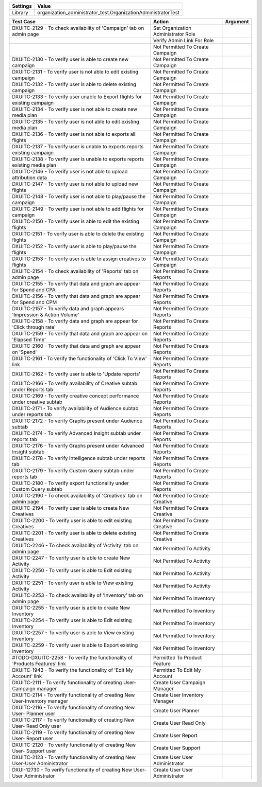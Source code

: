 ================= ==============================================================
  Settings                           Value
================= ==============================================================
  Library          organization_administrator_test.OrganizationAdministratorTest
================= ==============================================================


============================================================================= ==================================================== ==========================
                                Test Case                                                      Action                                    Argument
============================================================================= ==================================================== ==========================
DXUITC-2129 - To check availability of 'Campaign' tab on admin page                Set Organization Administrator Role
\                                                                                  Verify Admin Link For Role
\                                                                                  Not Permitted To Create Campaign
DXUITC-2130 - To verify user is able to create new campaign                        Not Permitted To Create Campaign
DXUITC-2131 - To verify user is not able to edit existing campaign                 Not Permitted To Create Campaign
DXUITC-2132 - To verify user is able to delete existing campaign                   Not Permitted To Create Campaign
DXUITC-2133 - To verify user unable to Export flights for existing campaign        Not Permitted To Create Campaign
DXUITC-2134 - To verify user is not able to create new media plan                  Not Permitted To Create Campaign
DXUITC-2135 - To verify user is not able to edit existing media plan               Not Permitted To Create Campaign
DXUITC-2136 - To verify user is not able to exports all flights                    Not Permitted To Create Campaign
DXUITC-2137 - To verify user is unable to exports reports existing campaign        Not Permitted To Create Campaign
DXUITC-2138 - To verify user is unable to exports reports existing media plan       Not Permitted To Create Campaign
DXUITC-2146 - To verify user is not able to upload attribution data                Not Permitted To Create Campaign
DXUITC-2147 - To verify user is not able to upload new flights                     Not Permitted To Create Campaign
DXUITC-2148 - To verify user is not able to play/pause the campaign                Not Permitted To Create Campaign
DXUITC-2149 - To verify user is not able to add flights for campaign               Not Permitted To Create Campaign
DXUITC-2150 - To verify user is able to edit the existing flights                  Not Permitted To Create Campaign
DXUITC-2151 - To verify user is able to delete the existing flights                Not Permitted To Create Campaign
DXUITC-2152 - To verify user is able to play/pause the flights                     Not Permitted To Create Campaign
DXUITC-2153 - To verify user is able to assign creatives to flights                Not Permitted To Create Campaign
DXUITC-2154 - To check availability of 'Reports' tab on admin page                 Not Permitted To Create Reports
DXUITC-2155 - To verify that data and graph are appear for Spend and CPA           Not Permitted To Create Reports
DXUITC-2156 - To verify that data and graph are appear for Spend and CPM           Not Permitted To Create Reports
DXUITC-2157 - To verify data and graph appears 'Impression & Action Volume'        Not Permitted To Create Reports
DXUITC-2158 - To verify data and graph are appear for 'Click through rate'         Not Permitted To Create Reports
DXUITC-2159 - To verify that data and graph are appear on 'Elapsed Time'           Not Permitted To Create Reports
DXUITC-2160 - To verify that data and graph are appear on 'Spend'                  Not Permitted To Create Reports
DXUITC-2161 - To verify the functionality of 'Click To View' link                  Not Permitted To Create Reports
DXUITC-2162 - To verify user is able to 'Update reports'                           Not Permitted To Create Reports
DXUITC-2166 - To verify availability of Creative subtab under Reports tab          Not Permitted To Create Reports
DXUITC-2169 - To verify creative concept performance under creative subtab         Not Permitted To Create Reports
DXUITC-2171 - To verify availability of Audience subtab under reports tab          Not Permitted To Create Reports
DXUITC-2172 - To verify Graphs present under Audience subtab                       Not Permitted To Create Reports
DXUITC-2174 - To verify Advanced Insight subtab under reports tab                  Not Permitted To Create Reports
DXUITC-2176 - To verify Graphs present under Advanced Insight subtab               Not Permitted To Create Reports
DXUITC-2178 - To verify Intelligence subtab under reports tab                      Not Permitted To Create Reports
DXUITC-2179 - To verify Custom Query subtab under reports tab                      Not Permitted To Create Reports
DXUITC-2180 - To verify export functionality under Custom Query subtab             Not Permitted To Create Reports
DXUITC-2190 - To check availability of 'Creatives' tab on admin page               Not Permitted To Create Creative
DXUITC-2194 - To verify user is able to create New Creatives                       Not Permitted To Create Creative
DXUITC-2200 - To verify user is able to edit existing Creatives                    Not Permitted To Create Creative
DXUITC-2201 - To verify user is able to delete existing Creatives                  Not Permitted To Create Creative
DXUITC-2246 - To check availability of 'Activity' tab on admin page                Not Permitted To Activity
DXUITC-2247 - To verify user is able to create New Activity                        Not Permitted To Activity
DXUITC-2250 - To verify user is able to Edit existing Activity                     Not Permitted To Activity
DXUITC-2251 - To verify user is able to View existing Activity                     Not Permitted To Activity
DXUITC-2253 - To check availability of 'Inventory' tab on admin page               Not Permitted To Inventory
DXUITC-2255 - To verify user is able to create New Inventory                       Not Permitted To Inventory
DXUITC-2254 - To verify user is able to Edit existing Inventory                    Not Permitted To Inventory
DXUITC-2257 - To verify user is able to View existing Inventory                    Not Permitted To Inventory
DXUITC-2259 - To verify user is able to Export existing Inventory                  Not Permitted To Inventory
#TODO-DXUITC-2258 - To verify the functionality of 'Products Features' link              Permitted To Product Feature
DXUITC-1943 - To verify the functionality of 'Edit My Account' link                Permitted To Edit My Account
DXUITC-2111 - To verify functionality of creating User-Campaign manager            Create User Campaign Manager
DXUITC-2114 - To verify functionality of creating New User-Inventory manager       Create User Inventory Manager
DXUITC-2116 - To verify functionality of creating New User- Planner user           Create User Planner
DXUITC-2117 - To verify functionality of creating New User- Read Only user         Create User Read Only
DXUITC-2119 - To verify functionality of creating New User- Report user            Create User Report
DXUITC-2120 - To verify functionality of creating New User- Support user           Create User Support
DXUITC-2123 - To verify functionality of creating New User-User Administrator      Create User User Administrator
DXUI-12730 - To verify functionality of creating New User-User Administrator       Create User User Administrator
============================================================================= ==================================================== ==========================